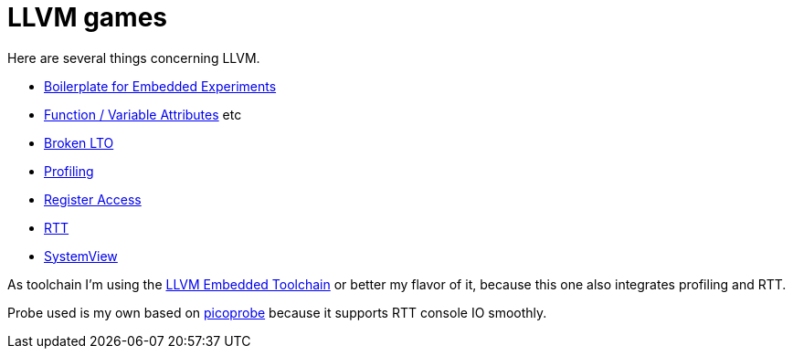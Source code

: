 = LLVM games

Here are several things concerning LLVM.

* link:boilerplate[Boilerplate for Embedded Experiments]
* link:attributes[Function / Variable Attributes] etc
* link:broken-lto[Broken LTO]
* link:profiling[Profiling]
* link:register-access[Register Access]
* link:RTT[RTT]
* link:SystemView[SystemView]

As toolchain I'm using the https://github.com/rgrr/LLVM-embedded-toolchain-for-Arm[LLVM Embedded Toolchain]
or better my flavor of it, because this one also integrates profiling and RTT.

Probe used is my own based on https://github.com/rgrr/yapicoprobe[picoprobe]
because it supports RTT console IO smoothly.
